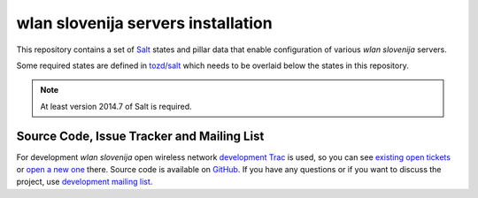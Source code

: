 wlan slovenija servers installation
===================================

This repository contains a set of Salt_ states and pillar data that
enable configuration of various *wlan slovenija* servers.

Some required states are defined in `tozd/salt`_ which needs to be overlaid
below the states in this repository.

.. note:: At least version 2014.7 of Salt is required.

.. _Salt: http://docs.saltstack.com/en/latest/
.. _tozd/salt: https://github.com/tozd/salt

Source Code, Issue Tracker and Mailing List
-------------------------------------------

For development *wlan slovenija* open wireless network `development Trac`_ is
used, so you can see `existing open tickets`_ or `open a new one`_ there. Source
code is available on GitHub_. If you have any questions or if you want to
discuss the project, use `development mailing list`_.

.. _development Trac: https://dev.wlan-si.net/
.. _existing open tickets: https://dev.wlan-si.net/report
.. _open a new one: https://dev.wlan-si.net/newticket
.. _GitHub: https://github.com/wlanslovenija/servers-salt-states
.. _development mailing list: https://wlan-si.net/lists/info/development
